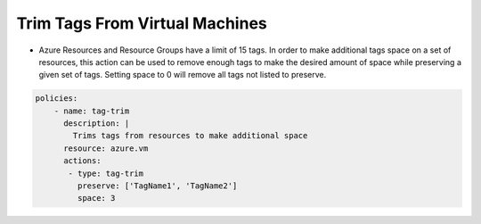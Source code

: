 Trim Tags From Virtual Machines
===============================
-   Azure Resources and Resource Groups have a limit of 15 tags. In order to make additional tags space on a set of resources, this action can be used to remove enough tags to make the desired amount of space while preserving a given set of tags. Setting space to 0 will remove all tags not listed to preserve.

.. code-block:: yaml

    policies:
        - name: tag-trim
          description: |
            Trims tags from resources to make additional space
          resource: azure.vm
          actions:
           - type: tag-trim
             preserve: ['TagName1', 'TagName2']
             space: 3